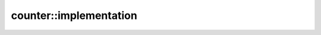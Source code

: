 counter::implementation
-----------------------

.. doxygenclass:: ana::counter::implementation
   :members: 